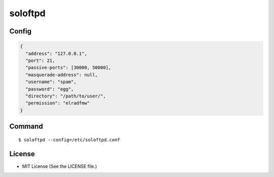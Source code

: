 ========
soloftpd
========

Config
======

.. code-block:: json

   {
     "address": "127.0.0.1",
     "port": 21,
     "passive-ports": [30000, 50000],
     "masquerade-address": null,
     "username": "spam",
     "password": "egg",
     "directory": "/path/to/user/",
     "permission": "elradfmw"
   }

Command
=======

::

   $ soloftpd --config=/etc/soloftpd.conf

License
=======

* MIT License (See the LICENSE file.)
